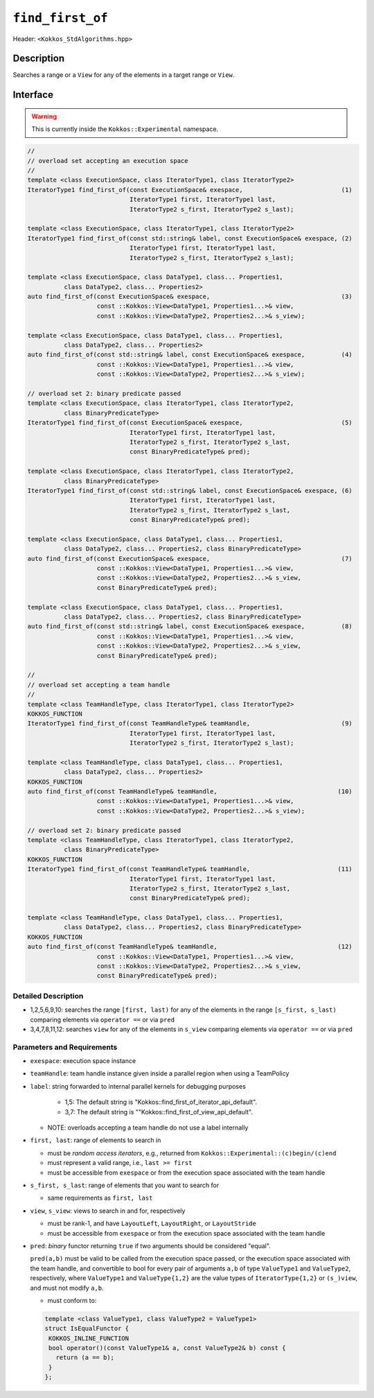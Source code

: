 
``find_first_of``
=================

Header: ``<Kokkos_StdAlgorithms.hpp>``

Description
-----------

Searches a range or a ``View`` for any of the elements in a target range or ``View``.

Interface
---------

.. warning:: This is currently inside the ``Kokkos::Experimental`` namespace.

.. code-block:: cpp

   //
   // overload set accepting an execution space
   //
   template <class ExecutionSpace, class IteratorType1, class IteratorType2>
   IteratorType1 find_first_of(const ExecutionSpace& exespace,                           (1)
                               IteratorType1 first, IteratorType1 last,
			       IteratorType2 s_first, IteratorType2 s_last);

   template <class ExecutionSpace, class IteratorType1, class IteratorType2>
   IteratorType1 find_first_of(const std::string& label, const ExecutionSpace& exespace, (2)
			       IteratorType1 first, IteratorType1 last,
			       IteratorType2 s_first, IteratorType2 s_last);

   template <class ExecutionSpace, class DataType1, class... Properties1,
	     class DataType2, class... Properties2>
   auto find_first_of(const ExecutionSpace& exespace,                                    (3)
		      const ::Kokkos::View<DataType1, Properties1...>& view,
		      const ::Kokkos::View<DataType2, Properties2...>& s_view);

   template <class ExecutionSpace, class DataType1, class... Properties1,
	     class DataType2, class... Properties2>
   auto find_first_of(const std::string& label, const ExecutionSpace& exespace,          (4)
		      const ::Kokkos::View<DataType1, Properties1...>& view,
		      const ::Kokkos::View<DataType2, Properties2...>& s_view);

   // overload set 2: binary predicate passed
   template <class ExecutionSpace, class IteratorType1, class IteratorType2,
	     class BinaryPredicateType>
   IteratorType1 find_first_of(const ExecutionSpace& exespace,                           (5)
                               IteratorType1 first, IteratorType1 last,
			       IteratorType2 s_first, IteratorType2 s_last,
			       const BinaryPredicateType& pred);

   template <class ExecutionSpace, class IteratorType1, class IteratorType2,
	     class BinaryPredicateType>
   IteratorType1 find_first_of(const std::string& label, const ExecutionSpace& exespace, (6)
			       IteratorType1 first, IteratorType1 last,
			       IteratorType2 s_first, IteratorType2 s_last,
			       const BinaryPredicateType& pred);

   template <class ExecutionSpace, class DataType1, class... Properties1,
	     class DataType2, class... Properties2, class BinaryPredicateType>
   auto find_first_of(const ExecutionSpace& exespace,                                    (7)
		      const ::Kokkos::View<DataType1, Properties1...>& view,
		      const ::Kokkos::View<DataType2, Properties2...>& s_view,
		      const BinaryPredicateType& pred);

   template <class ExecutionSpace, class DataType1, class... Properties1,
	     class DataType2, class... Properties2, class BinaryPredicateType>
   auto find_first_of(const std::string& label, const ExecutionSpace& exespace,          (8)
		      const ::Kokkos::View<DataType1, Properties1...>& view,
		      const ::Kokkos::View<DataType2, Properties2...>& s_view,
		      const BinaryPredicateType& pred);

   //
   // overload set accepting a team handle
   //
   template <class TeamHandleType, class IteratorType1, class IteratorType2>
   KOKKOS_FUNCTION
   IteratorType1 find_first_of(const TeamHandleType& teamHandle,                         (9)
                               IteratorType1 first, IteratorType1 last,
			       IteratorType2 s_first, IteratorType2 s_last);

   template <class TeamHandleType, class DataType1, class... Properties1,
	     class DataType2, class... Properties2>
   KOKKOS_FUNCTION
   auto find_first_of(const TeamHandleType& teamHandle,                                 (10)
		      const ::Kokkos::View<DataType1, Properties1...>& view,
		      const ::Kokkos::View<DataType2, Properties2...>& s_view);

   // overload set 2: binary predicate passed
   template <class TeamHandleType, class IteratorType1, class IteratorType2,
	     class BinaryPredicateType>
   KOKKOS_FUNCTION
   IteratorType1 find_first_of(const TeamHandleType& teamHandle,                        (11)
                               IteratorType1 first, IteratorType1 last,
			       IteratorType2 s_first, IteratorType2 s_last,
			       const BinaryPredicateType& pred);

   template <class TeamHandleType, class DataType1, class... Properties1,
	     class DataType2, class... Properties2, class BinaryPredicateType>
   KOKKOS_FUNCTION
   auto find_first_of(const TeamHandleType& teamHandle,                                 (12)
		      const ::Kokkos::View<DataType1, Properties1...>& view,
		      const ::Kokkos::View<DataType2, Properties2...>& s_view,
		      const BinaryPredicateType& pred);

Detailed Description
~~~~~~~~~~~~~~~~~~~~

- 1,2,5,6,9,10: searches the range ``[first, last)`` for any of the elements
  in the range ``[s_first, s_last)`` comparing elements
  via ``operator ==`` or via ``pred``

- 3,4,7,8,11,12: searches ``view`` for any of the elements in ``s_view``
  comparing elements via ``operator ==`` or via ``pred``

Parameters and Requirements
~~~~~~~~~~~~~~~~~~~~~~~~~~~

- ``exespace``: execution space instance

- ``teamHandle``: team handle instance given inside a parallel region when using a TeamPolicy

- ``label``: string forwarded to internal parallel kernels for debugging purposes

    - 1,5: The default string is "Kokkos::find_first_of_iterator_api_default".

    - 3,7: The default string is ""Kokkos::find_first_of_view_api_default".

  - NOTE: overloads accepting a team handle do not use a label internally

- ``first, last``: range of elements to search in

  - must be *random access iterators*, e.g., returned from ``Kokkos::Experimental::(c)begin/(c)end``

  - must represent a valid range, i.e., ``last >= first``

  - must be accessible from ``exespace`` or from the execution space associated with the team handle

- ``s_first, s_last``: range of elements that you want to search for

  - same requirements as ``first, last``

- ``view``, ``s_view``: views to search in and for, respectively

  - must be rank-1, and have ``LayoutLeft``, ``LayoutRight``, or ``LayoutStride``

  - must be accessible from ``exespace`` or from the execution space associated with the team handle

- ``pred``: *binary* functor returning ``true`` if two arguments should be considered "equal".

  ``pred(a,b)`` must be valid to be called from the execution space passed, or
  the execution space associated with the team handle, and convertible to bool
  for every pair of arguments ``a,b`` of type ``ValueType1`` and ``ValueType2``,
  respectively, where ``ValueType1`` and ``ValueType{1,2}`` are the value types of
  ``IteratorType{1,2}`` or ``(s_)view``, and must not modify ``a,b``.

  - must conform to:

  .. code-block:: cpp

     template <class ValueType1, class ValueType2 = ValueType1>
     struct IsEqualFunctor {
      KOKKOS_INLINE_FUNCTION
      bool operator()(const ValueType1& a, const ValueType2& b) const {
        return (a == b);
      }
     };
